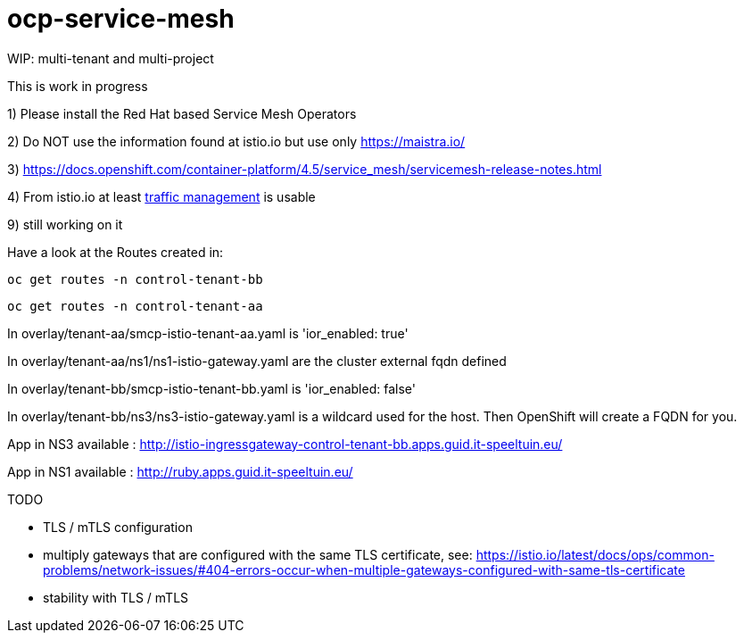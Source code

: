 
= ocp-service-mesh

WIP: multi-tenant and multi-project

This is work in progress

1) Please install the Red Hat based Service Mesh Operators

2) Do NOT use the information found at istio.io but use only https://maistra.io/

3) https://docs.openshift.com/container-platform/4.5/service_mesh/servicemesh-release-notes.html

4) From istio.io at least https://istio.io/latest/docs/reference/config/networking/[traffic management] is usable


9) still working on it


Have a look at the Routes created in:

 oc get routes -n control-tenant-bb

 oc get routes -n control-tenant-aa

In overlay/tenant-aa/smcp-istio-tenant-aa.yaml is 'ior_enabled: true'

In overlay/tenant-aa/ns1/ns1-istio-gateway.yaml are the cluster external fqdn defined

In overlay/tenant-bb/smcp-istio-tenant-bb.yaml is 'ior_enabled: false'

In overlay/tenant-bb/ns3/ns3-istio-gateway.yaml is a wildcard used for the host. Then OpenShift will create a FQDN for you.


App in NS3 available : http://istio-ingressgateway-control-tenant-bb.apps.guid.it-speeltuin.eu/

App in NS1 available : http://ruby.apps.guid.it-speeltuin.eu/


TODO

* TLS / mTLS  configuration

* multiply gateways that are configured with the same TLS certificate, see: https://istio.io/latest/docs/ops/common-problems/network-issues/#404-errors-occur-when-multiple-gateways-configured-with-same-tls-certificate

* stability with TLS / mTLS

